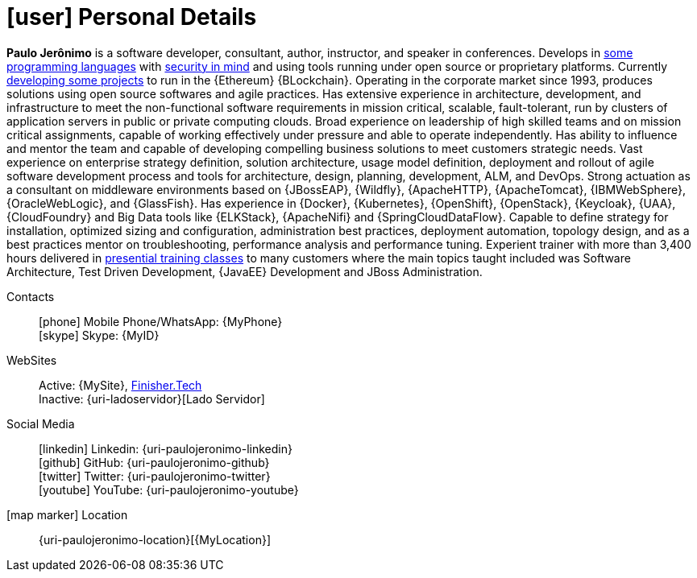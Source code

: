 [[personal-details]]
= icon:user[] Personal Details

****
*Paulo Jerônimo* is a software developer, consultant, author,
instructor, and speaker in conferences.
Develops in <<programming-languages,some programming languages>> with
<<security,security in mind>> and using tools running under open source
or proprietary platforms.
Currently <<finishertech,developing some projects>> to run in the
{Ethereum} {BLockchain}.
Operating in the corporate market since 1993, produces solutions using
open source softwares and agile practices.
Has extensive experience in architecture, development, and
infrastructure to meet the non-functional software requirements in
mission critical, scalable, fault-tolerant, run by clusters of
application servers in public or private computing clouds.
Broad experience on leadership of high skilled teams and on mission
critical assignments, capable of working effectively under pressure and
able to operate independently.
Has ability to influence and mentor the team and capable of
developing compelling business solutions to meet customers strategic
needs.
Vast experience on enterprise strategy definition, solution
architecture, usage model definition, deployment and rollout of agile
software development process and tools for architecture, design,
planning, development, ALM, and DevOps.
Strong actuation as a consultant on middleware environments based on
{JBossEAP}, {Wildfly}, {ApacheHTTP}, {ApacheTomcat}, {IBMWebSphere},
{OracleWebLogic}, and {GlassFish}.
Has experience in {Docker}, {Kubernetes}, {OpenShift},
{OpenStack}, {Keycloak}, {UAA}, {CloudFoundry} and Big Data tools like
{ELKStack}, {ApacheNifi} and {SpringCloudDataFlow}.
Capable to define strategy for installation, optimized sizing and
configuration, administration best practices, deployment automation,
topology design, and as a best practices mentor on troubleshooting,
performance analysis and performance tuning.
Experient trainer with more than 3,400 hours delivered in
<<delivered-courses,presential training classes>> to many customers
where the main topics taught included was Software Architecture, Test
Driven Development, {JavaEE} Development and JBoss Administration.
****

Contacts::
icon:phone[] Mobile Phone/WhatsApp: {MyPhone} +
icon:skype[] Skype: {MyID}
WebSites::
Active: {MySite},
https://finisher.tech/slides/projeto.A4.9slides.pdf[Finisher.Tech] +
Inactive: {uri-ladoservidor}[Lado Servidor]
Social Media::
icon:linkedin[] Linkedin: {uri-paulojeronimo-linkedin} +
icon:github[] GitHub: {uri-paulojeronimo-github} +
icon:twitter[] Twitter: {uri-paulojeronimo-twitter} +
icon:youtube[] YouTube: {uri-paulojeronimo-youtube}
icon:map-marker[] Location::
{uri-paulojeronimo-location}[{MyLocation}]
